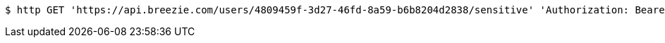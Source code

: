 [source,bash]
----
$ http GET 'https://api.breezie.com/users/4809459f-3d27-46fd-8a59-b6b8204d2838/sensitive' 'Authorization: Bearer:0b79bab50daca910b000d4f1a2b675d604257e42'
----